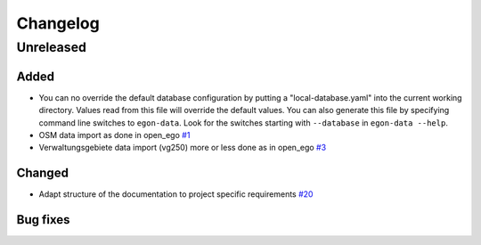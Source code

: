 =========
Changelog
=========

Unreleased
==========

Added
-----

* You can no override the default database configuration by putting a
  "local-database.yaml" into the current working directory. Values read
  from this file will override the default values. You can also generate
  this file by specifying command line switches to ``egon-data``. Look
  for the switches starting with ``--database`` in ``egon-data --help``.

* OSM data import as done in open_ego
  `#1 <https://github.com/openego/eGon-data/issues/1>`_
* Verwaltungsgebiete data import (vg250) more or less done as in open_ego
  `#3 <https://github.com/openego/eGon-data/issues/3>`_

Changed
-------

* Adapt structure of the documentation to project specific requirements
  `#20 <https://github.com/openego/eGon-data/issues/20>`_

Bug fixes
---------

